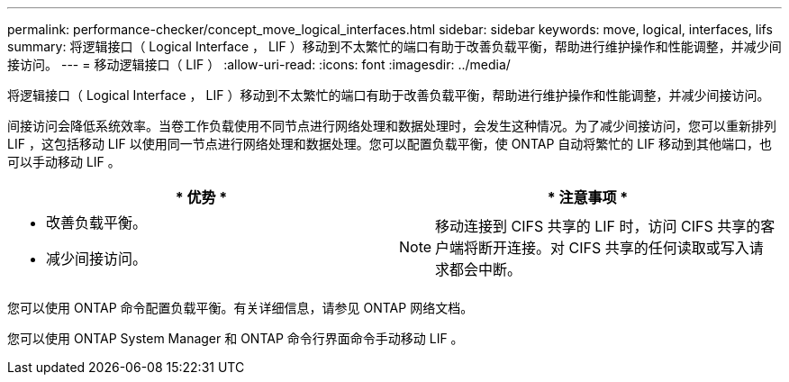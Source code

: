 ---
permalink: performance-checker/concept_move_logical_interfaces.html 
sidebar: sidebar 
keywords: move, logical, interfaces, lifs 
summary: 将逻辑接口（ Logical Interface ， LIF ）移动到不太繁忙的端口有助于改善负载平衡，帮助进行维护操作和性能调整，并减少间接访问。 
---
= 移动逻辑接口（ LIF ）
:allow-uri-read: 
:icons: font
:imagesdir: ../media/


[role="lead"]
将逻辑接口（ Logical Interface ， LIF ）移动到不太繁忙的端口有助于改善负载平衡，帮助进行维护操作和性能调整，并减少间接访问。

间接访问会降低系统效率。当卷工作负载使用不同节点进行网络处理和数据处理时，会发生这种情况。为了减少间接访问，您可以重新排列 LIF ，这包括移动 LIF 以使用同一节点进行网络处理和数据处理。您可以配置负载平衡，使 ONTAP 自动将繁忙的 LIF 移动到其他端口，也可以手动移动 LIF 。

[cols="2*"]
|===
| * 优势 * | * 注意事项 * 


 a| 
* 改善负载平衡。
* 减少间接访问。

 a| 
[NOTE]
====
移动连接到 CIFS 共享的 LIF 时，访问 CIFS 共享的客户端将断开连接。对 CIFS 共享的任何读取或写入请求都会中断。

====
|===
您可以使用 ONTAP 命令配置负载平衡。有关详细信息，请参见 ONTAP 网络文档。

您可以使用 ONTAP System Manager 和 ONTAP 命令行界面命令手动移动 LIF 。

